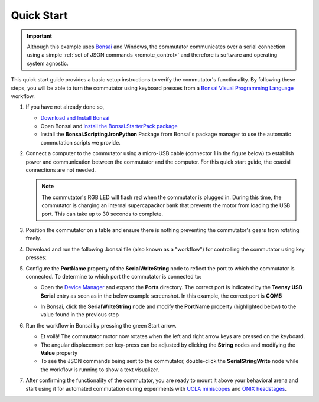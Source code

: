
.. _quick_start:

Quick Start
*************************************************

.. important:: Although this example uses `Bonsai <https://bonsai-rx.org>`__
   and Windows, the commutator communicates over a serial connection using a
   simple :ref:`set of JSON commands <remote_control>` and therefore is
   software and operating system agnostic.

This quick start guide provides a basic setup instructions to verify the
commutator's functionality.  By following these steps, you will be able to turn
the commutator using keyboard presses from a  `Bonsai Visual Programming
Language <https://bonsai-rx.org>`__ workflow.

#. If you have not already done so,

   * `Download and Install Bonsai
     <https://bonsai-rx.org/docs/articles/installation.html>`_
   * Open Bonsai and `install the Bonsai.StarterPack package
     <https://bonsai-rx.org/docs/articles/packages.html>`_
   * Install the **Bonsai.Scripting.IronPython** Package from Bonsai's package manager to use the automatic commutation scripts we provide.

#. Connect a computer to the commutator using a micro-USB
   cable (connector 1 in the figure below) to establish power and communication
   between the commutator and the computer. For this quick start guide, the
   coaxial connections are not needed.

   .. image:: /_static/images/connections-numbered.png

   .. note:: The commutator's RGB LED will flash red when the commutator is
      plugged in. During this time, the commutator is charging an internal
      supercapacitor bank that prevents the motor from loading the USB port. This
      can take up to 30 seconds to complete.

#. Position the commutator on a table and ensure there is nothing preventing
   the commutator's gears from rotating freely.

#. Download and run the following .bonsai file (also known as a "workflow") for
   controlling the commutator using key presses:

   .. raw:: html

            {% with static_path = '../../_static', name = 'commutator-keypress-control' %}
                {% include 'workflow.html' %}
            {% endwith %}
            <br>

#. Configure the **PortName** property of the **SerialWriteString** node to
   reflect the port to which the commutator is connected. To
   determine to which port the commutator is connected to:

   * Open the `Device Manager
     <https://support.microsoft.com/en-us/windows/open-device-manager-a7f2db46-faaf-24f0-8b7b-9e4a6032fc8c>`_
     and expand the **Ports** directory. The correct port is indicated by the
     **Teensy USB Serial** entry as seen as in the below example screenshot.  In
     this example, the correct port is **COM5**

     .. image:: /_static/images/teensy-device-manager.jpg

   * In Bonsai, click the **SerialWriteString** node and modify the
     **PortName** property (highlighted below) to the value found in the
     previous step

     .. image:: /_static/images/bonsai-keypress-comport.png

#. Run the workflow in Bonsai by pressing the green Start arrow.

   * Et voilà! The commutator motor now rotates when the left and right arrow
     keys are pressed on the keyboard.
   * The angular displacement per key-press can be adjusted by clicking the
     **String** nodes and modifying the **Value** property
   * To see the JSON commands being sent to the commutator, double-click the
     **SerialStringWrite** node while the workflow is running to show a text
     visualizer.

#. After confirming the functionality of the commutator, you are ready to mount
   it above your behavioral arena and start using it for automated commutation
   during experiments with
   `UCLA miniscopes <https://open-ephys.org/miniscope-v4/miniscope-v4>`_ and
   `ONIX headstages
   <https://open-ephys.github.io/onix-docs/Hardware%20Guide/Headstages/index.html>`_.

